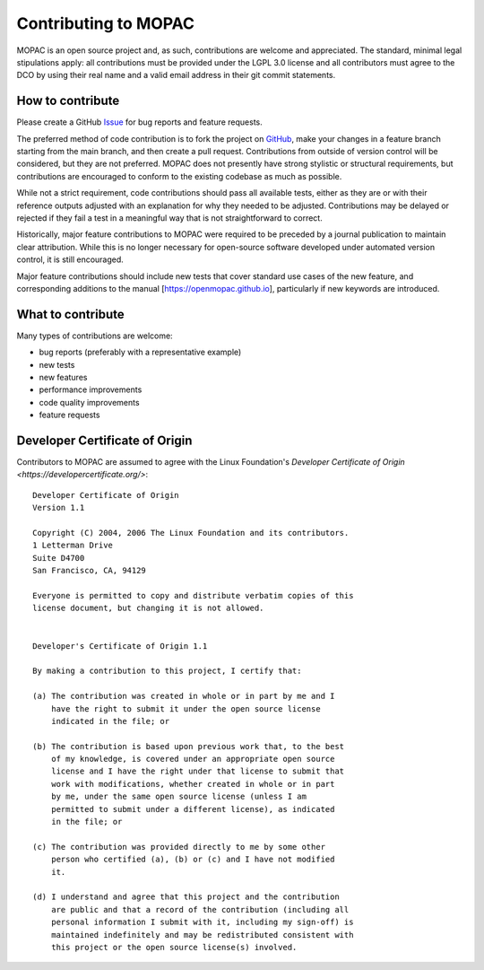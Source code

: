 =====================
Contributing to MOPAC
=====================

MOPAC is an open source project and, as such, contributions are welcome and appreciated.
The standard, minimal legal stipulations apply: all contributions must be provided under
the LGPL 3.0 license and all contributors must agree to the DCO by using their real name
and a valid email address in their git commit statements.

How to contribute
=================

Please create a GitHub `Issue <https://github.com/openmopac/mopac/issues/new>`_ for bug
reports and feature requests.

The preferred method of code contribution is to fork the project on
`GitHub <https://github.com/openmopac/mopac>`_, make your changes in a feature branch
starting from the main branch, and then create a pull request. Contributions from outside
of version control will be considered, but they are not preferred. MOPAC does not presently
have strong stylistic or structural requirements, but contributions are encouraged to
conform to the existing codebase as much as possible.

While not a strict requirement, code contributions should pass all available tests,
either as they are or with their reference outputs adjusted with an explanation
for why they needed to be adjusted. Contributions may be delayed or rejected if they
fail a test in a meaningful way that is not straightforward to correct.

Historically, major feature contributions to MOPAC were required to be preceded by a journal
publication to maintain clear attribution. While this is no longer necessary for open-source
software developed under automated version control, it is still encouraged.

Major feature contributions should include new tests that cover standard use cases of the
new feature, and corresponding additions to the manual [https://openmopac.github.io],
particularly if new keywords are introduced.

What to contribute
==================

Many types of contributions are welcome:

- bug reports (preferably with a representative example)
- new tests
- new features
- performance improvements
- code quality improvements
- feature requests

Developer Certificate of Origin
===============================

Contributors to MOPAC are assumed to agree with the Linux Foundation's 
`Developer Certificate of Origin <https://developercertificate.org/>`::

    Developer Certificate of Origin
    Version 1.1
    
    Copyright (C) 2004, 2006 The Linux Foundation and its contributors.
    1 Letterman Drive
    Suite D4700
    San Francisco, CA, 94129
    
    Everyone is permitted to copy and distribute verbatim copies of this
    license document, but changing it is not allowed.
    
    
    Developer's Certificate of Origin 1.1
    
    By making a contribution to this project, I certify that:
    
    (a) The contribution was created in whole or in part by me and I
        have the right to submit it under the open source license
        indicated in the file; or
    
    (b) The contribution is based upon previous work that, to the best
        of my knowledge, is covered under an appropriate open source
        license and I have the right under that license to submit that
        work with modifications, whether created in whole or in part
        by me, under the same open source license (unless I am
        permitted to submit under a different license), as indicated
        in the file; or
    
    (c) The contribution was provided directly to me by some other
        person who certified (a), (b) or (c) and I have not modified
        it.
    
    (d) I understand and agree that this project and the contribution
        are public and that a record of the contribution (including all
        personal information I submit with it, including my sign-off) is
        maintained indefinitely and may be redistributed consistent with
        this project or the open source license(s) involved.
